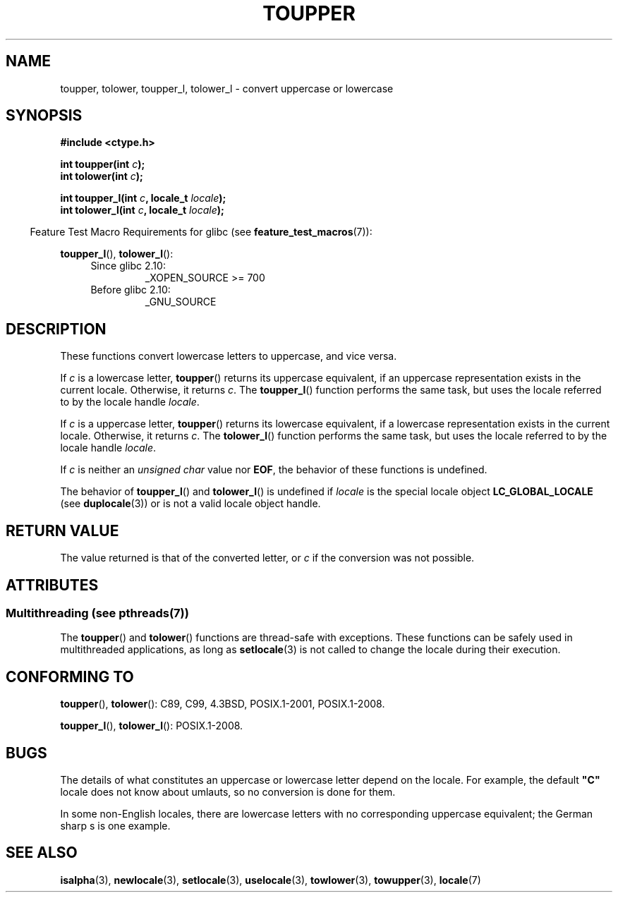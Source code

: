 .\" Copyright (c) 1993 by Thomas Koenig (ig25@rz.uni-karlsruhe.de)
.\" and Copyright 2014 Michael Kerrisk <mtk.manpages@gmail.com>
.\"
.\" %%%LICENSE_START(VERBATIM)
.\" Permission is granted to make and distribute verbatim copies of this
.\" manual provided the copyright notice and this permission notice are
.\" preserved on all copies.
.\"
.\" Permission is granted to copy and distribute modified versions of this
.\" manual under the conditions for verbatim copying, provided that the
.\" entire resulting derived work is distributed under the terms of a
.\" permission notice identical to this one.
.\"
.\" Since the Linux kernel and libraries are constantly changing, this
.\" manual page may be incorrect or out-of-date.  The author(s) assume no
.\" responsibility for errors or omissions, or for damages resulting from
.\" the use of the information contained herein.  The author(s) may not
.\" have taken the same level of care in the production of this manual,
.\" which is licensed free of charge, as they might when working
.\" professionally.
.\"
.\" Formatted or processed versions of this manual, if unaccompanied by
.\" the source, must acknowledge the copyright and authors of this work.
.\" %%%LICENSE_END
.\"
.\" Modified Sat Jul 24 17:45:39 1993 by Rik Faith (faith@cs.unc.edu)
.\" Modified 2000-02-13 by Nicolás Lichtmaier <nick@debian.org>
.TH TOUPPER 3  2014-03-07 "GNU" "Linux Programmer's Manual"
.SH NAME
toupper, tolower, toupper_l, tolower_l \- convert uppercase or lowercase
.SH SYNOPSIS
.nf
.B #include <ctype.h>
.sp
.BI "int toupper(int " "c" );
.br
.BI "int tolower(int " "c" );

.BI "int toupper_l(int " c ", locale_t " locale );
.BI "int tolower_l(int " c ", locale_t " locale );
.fi
.sp
.in -4n
Feature Test Macro Requirements for glibc (see
.BR feature_test_macros (7)):
.in
.sp
.BR toupper_l (),
.BR tolower_l ():
.PD 0
.RS 4
.TP
Since glibc 2.10:
_XOPEN_SOURCE\ >=\ 700
.TP
Before glibc 2.10:
_GNU_SOURCE
.RE
.PD
.SH DESCRIPTION
These functions convert lowercase letters to uppercase, and vice versa.

If
.I c
is a lowercase letter,
.BR toupper ()
returns its uppercase equivalent,
if an uppercase representation exists in the current locale.
Otherwise, it returns
.IR c .
The
.BR toupper_l ()
function performs the same task,
but uses the locale referred to by the locale handle
.IR locale .

If
.I c
is a uppercase letter,
.BR toupper ()
returns its lowercase equivalent,
if a lowercase representation exists in the current locale.
Otherwise, it returns
.IR c .
The
.BR tolower_l ()
function performs the same task,
but uses the locale referred to by the locale handle
.IR locale .
.PP
If
.I c
is neither an
.I "unsigned char"
value nor
.BR EOF ,
the behavior of these functions
is undefined.

The behavior of
.BR toupper_l ()
and
.BR tolower_l ()
is undefined if
.I locale
is the special locale object
.BR LC_GLOBAL_LOCALE
(see
.BR duplocale (3))
or is not a valid locale object handle.
.SH RETURN VALUE
The value returned is that of the converted letter, or
.I c
if the conversion was not possible.
.SH ATTRIBUTES
.SS Multithreading (see pthreads(7))
The
.BR toupper ()
and
.BR tolower ()
functions are thread-safe with exceptions.
These functions can be safely used in multithreaded applications,
as long as
.BR setlocale (3)
is not called to change the locale during their execution.
.\" FIXME Add toupper_l() and tolower_l()
.SH CONFORMING TO
.BR toupper (),
.BR tolower ():
C89, C99, 4.3BSD, POSIX.1-2001, POSIX.1-2008.

.BR toupper_l (),
.BR tolower_l ():
POSIX.1-2008.
.SH BUGS
The details of what constitutes an uppercase or lowercase letter depend
on the locale.
For example, the default
.B """C"""
locale does not know about umlauts, so no conversion is done for them.
.PP
In some non-English locales, there are lowercase letters with no
corresponding uppercase equivalent;
.\" FIXME: One day the statement about "sharp s" needs to be reworked,
.\" since there is nowadays a capital "sharp s" that has a codepoint
.\" in Unicode 5.0; see https://en.wikipedia.org/wiki/Capital_%E1%BA%9E
the German sharp s is one example.
.SH SEE ALSO
.BR isalpha (3),
.BR newlocale (3),
.BR setlocale (3),
.BR uselocale (3),
.BR towlower (3),
.BR towupper (3),
.BR locale (7)

